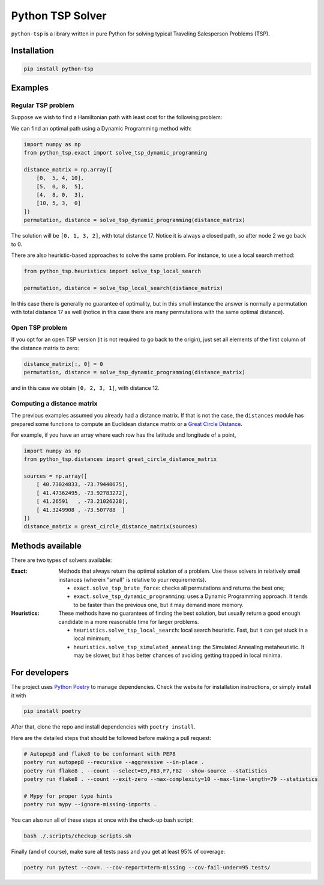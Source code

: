 =================
Python TSP Solver
=================

``python-tsp`` is a library written in pure Python for solving typical Traveling
Salesperson Problems (TSP).


Installation
============
.. code:: bash

  pip install python-tsp


Examples
========

Regular TSP problem
-------------------

Suppose we wish to find a Hamiltonian path with least cost for the following 
problem:

.. image:: figures/python_tsp_example.png

We can find an optimal path using a Dynamic Programming method with:

.. code:: python

   import numpy as np
   from python_tsp.exact import solve_tsp_dynamic_programming

   distance_matrix = np.array([
       [0,  5, 4, 10],
       [5,  0, 8,  5],
       [4,  8, 0,  3],
       [10, 5, 3,  0]
   ])
   permutation, distance = solve_tsp_dynamic_programming(distance_matrix)

The solution will be ``[0, 1, 3, 2]``, with total distance 17. Notice it is
always a closed path, so after node 2 we go back to 0.

There are also heuristic-based approaches to solve the same problem. For
instance, to use a local search method:

.. code:: python

   from python_tsp.heuristics import solve_tsp_local_search

   permutation, distance = solve_tsp_local_search(distance_matrix)
   
In this case there is generally no guarantee of optimality, but in this small
instance the answer is normally a permutation with total distance 17 as well
(notice in this case there are many permutations with the same optimal
distance).

Open TSP problem
----------------

If you opt for an open TSP version (it is not required to go back to the
origin), just set all elements of the first column of the distance matrix to
zero:

.. code:: python

   distance_matrix[:, 0] = 0
   permutation, distance = solve_tsp_dynamic_programming(distance_matrix)

and in this case we obtain ``[0, 2, 3, 1]``, with distance 12.

Computing a distance matrix
---------------------------

The previous examples assumed you already had a distance matrix. If that is not
the case, the ``distances`` module has prepared some functions to compute an 
Euclidean distance matrix or a
`Great Circle Distance <https://en.wikipedia.org/wiki/Great-circle_distance>`_.

For example, if you have an array where each row has the latitude and longitude
of a point,

.. code:: python

   import numpy as np
   from python_tsp.distances import great_circle_distance_matrix

   sources = np.array([
       [ 40.73024833, -73.79440675],
       [ 41.47362495, -73.92783272],
       [ 41.26591   , -73.21026228],
       [ 41.3249908 , -73.507788  ]
   ])
   distance_matrix = great_circle_distance_matrix(sources)

Methods available
=================
There are two types of solvers available:

:Exact: Methods that always return the optimal solution of a problem.
        Use these solvers in relatively small instances (wherein "small" is
        relative to your requirements).

        - ``exact.solve_tsp_brute_force``: checks all permutations and returns
          the best one;

        - ``exact.solve_tsp_dynamic_programming``: uses a Dynamic Programming
          approach. It tends to be faster than the previous one, but it may
          demand more memory.

:Heuristics: These methods have no guarantees of finding the best solution,
             but usually return a good enough candidate in a more reasonable
             time for larger problems.

             - ``heuristics.solve_tsp_local_search``: local search heuristic.
               Fast, but it can get stuck in a local minimum;

             - ``heuristics.solve_tsp_simulated_annealing``: the Simulated
               Annealing metaheuristic. It may be slower, but it has better
               chances of avoiding getting trapped in local minima.


For developers
==============
The project uses `Python Poetry <https://python-poetry.org/>`_ to manage
dependencies. Check the website for installation instructions, or simply
install it with

.. code:: bash

   pip install poetry

After that, clone the repo and install dependencies with ``poetry install``.

Here are the detailed steps that should be followed before making a pull
request:

.. code:: bash

  # Autopep8 and flake8 to be conformant with PEP8
  poetry run autopep8 --recursive --aggressive --in-place .
  poetry run flake8 . --count --select=E9,F63,F7,F82 --show-source --statistics
  poetry run flake8 . --count --exit-zero --max-complexity=10 --max-line-length=79 --statistics

  # Mypy for proper type hints
  poetry run mypy --ignore-missing-imports .

You can also run all of these steps at once with the check-up bash script:

.. code:: bash

   bash ./.scripts/checkup_scripts.sh

Finally (and of course), make sure all tests pass and you get at least 95% of
coverage:

.. code:: bash

  poetry run pytest --cov=. --cov-report=term-missing --cov-fail-under=95 tests/
